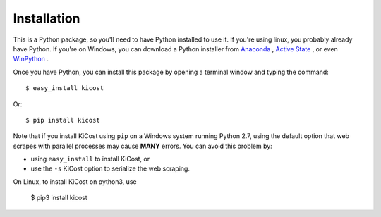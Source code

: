 ============
Installation
============

This is a Python package, so you'll need to have Python installed to use it.
If you're using linux, you probably already have Python.
If you're on Windows, you can download a Python installer from
`Anaconda <https://www.continuum.io/downloads#windows>`_ ,
`Active State <https://www.activestate.com/activepython/downloads>`_ , or even
`WinPython <http://winpython.github.io/#releases>`_ .

Once you have Python, you can install this package by opening a terminal
window and typing the command::

    $ easy_install kicost

Or::

    $ pip install kicost
    
Note that if you install KiCost using ``pip`` on a Windows system running Python 2.7,
using the default option that web scrapes with parallel processes may cause
**MANY** errors. You can avoid this problem by:

* using ``easy_install`` to install KiCost, or
* use the ``-s`` KiCost option to serialize the web scraping.

On Linux, to install KiCost on python3, use

    $ pip3 install kicost
